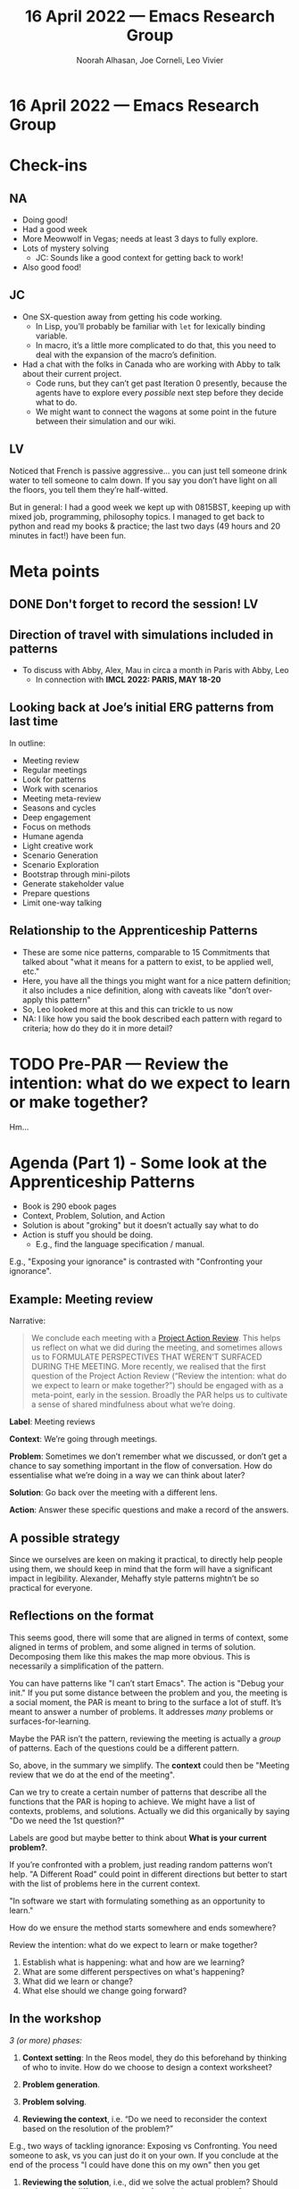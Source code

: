 #+TITLE: 16 April 2022 — Emacs Research Group
#+Author: Noorah Alhasan, Joe Corneli, Leo Vivier
#+roam_tag: HI
#+FIRN_UNDER: erg
# Uncomment these lines and adjust the date to match
#+FIRN_LAYOUT: erg-update
#+DATE_CREATED: <2022-04-16 Sat>

* 16 April 2022  — Emacs Research Group


* Check-ins
:PROPERTIES:
:Effort:   0:15
:END:

** NA
- Doing good!
- Had a good week
- More Meowwolf in Vegas; needs at least 3 days to fully explore.
- Lots of mystery solving
  - JC: Sounds like a good context for getting back to work!
- Also good food!

** JC
- One SX-question away from getting his code working.
  - In Lisp, you’ll probably be familiar with ~let~ for lexically binding variable.
  - In macro, it’s a little more complicated to do that, this you need to deal with the expansion of the macro’s definition.
- Had a chat with the folks in Canada who are working with Abby to talk about their current project.
  - Code runs, but they can’t get past Iteration 0 presently, because the agents have to explore every /possible/ next step before they decide what to do.
  - We might want to connect the wagons at some point in the future between their simulation and our wiki.

** LV
Noticed that French is passive aggressive... you can just tell someone
drink water to tell someone to calm down.  If you say you don’t have
light on all the floors, you tell them they’re half-witted.

But in general: I had a good week we kept up with 0815BST, keeping up
with mixed job, programming, philosophy topics.  I managed to get back
to python and read my books & practice; the last two days (49 hours
and 20 minutes in fact!) have been fun.

* Meta points

** DONE Don't forget to record the session!                             :LV:
** Direction of travel with simulations included in patterns
- To discuss with Abby, Alex, Mau in circa a month in Paris with Abby, Leo
  - In connection with *IMCL 2022: PARIS, MAY 18-20*
** Looking back at Joe’s initial ERG patterns from last time
In outline:
- Meeting review
- Regular meetings
- Look for patterns
- Work with scenarios
- Meeting meta-review
- Seasons and cycles
- Deep engagement
- Focus on methods
- Humane agenda
- Light creative work
- Scenario Generation
- Scenario Exploration
- Bootstrap through mini-pilots
- Generate stakeholder value
- Prepare questions
- Limit one-way talking

** Relationship to the Apprenticeship Patterns
- These are some nice patterns, comparable to 15 Commitments that talked about "what it means for a pattern to exist, to be applied well, etc."
- Here, you have all the things you might want for a nice pattern definition; it also includes a nice definition, along with caveats like "don’t over-apply this pattern"
- So, Leo looked more at this and this can trickle to us now
- NA: I like how you said the book described each pattern with regard to criteria; how do they do it in more detail?

* TODO Pre-PAR — Review the intention: what do we expect to learn or make together?

Hm...

* Agenda (Part 1) - Some look at the Apprenticeship Patterns
:PROPERTIES:
:Effort:   0:20
:END:
- Book is 290 ebook pages
- Context, Problem, Solution, and Action
- Solution is about "groking" but it doesn’t actually say what to do
- Action is stuff you should be doing.
  - E.g., find the language specification / manual.
E.g., "Exposing your ignorance" is contrasted with "Confronting your ignorance".

** Example: Meeting review

Narrative:

#+begin_quote
We conclude each meeting with a [[https://peeragogy.org/realtime][Project Action Review]].  This helps us
reflect on what we did during the meeting, and sometimes allows us to
FORMULATE PERSPECTIVES THAT WEREN’T SURFACED DURING THE MEETING.  More recently,
we realised that the first question of the Project Action Review
(“Review the intention: what do we expect to learn or make together?”)
should be engaged with as a meta-point, early in the session.  Broadly
the PAR helps us to cultivate a sense of shared mindfulness about what
we’re doing.
#+end_quote

*Label*: Meeting reviews

*Context*: We’re going through meetings.

*Problem*: Sometimes we don’t remember what we discussed, or don’t get a chance to say something important in the flow of conversation.  How do essentialise what we’re doing in a way we can think about later?

*Solution*: Go back over the meeting with a different lens.

*Action*: Answer these specific questions and make a record of the answers.

** A possible strategy
Since we ourselves are keen on making it practical, to directly help
people using them, we should keep in mind that the form will have a
significant impact in legibility.  Alexander, Mehaffy style patterns
mightn’t be so practical for everyone.

** Reflections on the format
This seems good, there will some that are aligned in terms of context,
some aligned in terms of problem, and some aligned in terms of
solution.  Decomposing them like this makes the map more obvious.
This is necessarily a simplification of the pattern.

You can have patterns like "I can’t start Emacs".  The action is
"Debug your init."  If you put some distance between the problem and
you, the meeting is a social moment, the PAR is meant to bring to the
surface a lot of stuff.  It’s meant to answer a number of problems.
It addresses /many/ problems or surfaces-for-learning.

Maybe the PAR isn’t the pattern, reviewing the meeting is actually a
/group/ of patterns.  Each of the questions could be a different
pattern.

So, above, in the summary we simplify.  The *context* could then be
"Meeting review that we do at the end of the meeting".

Can we try to create a certain number of patterns that describe all
the functions that the PAR is hoping to achieve.  We might have a list
of contexts, problems, and solutions.  Actually we did this
organically by saying "Do we need the 1st question?"

Labels are good but maybe better to think about *What is your current problem?*.

If you’re confronted with a problem, just reading random patterns
won’t help.  "A Different Road" could point in different directions
but better to start with the list of problems here in the current
context.

"In software we start with formulating something as an opportunity to
learn."

How do we ensure the method starts somewhere and ends somewhere?

Review the intention: what do we expect to learn or make together?
1. Establish what is happening: what and how are we learning?
2. What are some different perspectives on what's happening?
3. What did we learn or change?
4. What else should we change going forward?

** In the workshop

/3 (or more) phases:/

1. *Context setting*: In the Reos model, they do this beforehand by thinking of who to invite.  How do we choose to design a context worksheet?

2. *Problem generation*.

3. *Problem solving*.

4. *Reviewing the context*, i.e. “Do we need to reconsider the context based on the resolution of the problem?”

E.g., two ways of tackling ignorance: Exposing vs Confronting.  You need someone to ask, vs you can just do it on your own.  If you conclude at the end of the process "I could have done this on my own" then you get

4. *Reviewing the solution*, i.e., did we solve the actual problem?  Should we have used different patterns in formulating our solution?

** Closing reflections
Cybernetics is just the older science and systems are the offshoot of
that, but both are dealing with patterns, influenced by Alexander, and
interested in complexity.  And this means that a lot of people have
thought about patterns, but a lot of people also haven’t succeeded in
making a great pattern language.  Cybernetics had started after the
2nd world war but we’re not yet studying it in school.

*** Challenge 1: Is it too complex?  Too simple?  To inapplicable?
Why did people in the past fail to establish patterns?  This is kind
of related to simplicity... we want our patterns to be practical.

*** Challenge 2: How to make something useful to more than just us
Every PL makes a big deal of sharing the patterns and vetting them.
(E.g., 300 seasoned developers read the Apprenticeship patterns.)

We want not-just-an-idiolect but a language.

For the workshop, let’s think about it as a deliberative process.  At
the end of Phase I they will come to a consensus on the problems they
want to focus on.

This method is /co-construction/ of the patterns, going through many
communities, not merely coming with a full box.  This is a good way to
address the 2nd challenge.

* BREAK
:PROPERTIES:
:Effort:   0:05
:END:

* Agenda (Part 2) - First stab at the 2 challenges
:PROPERTIES:
:Effort:   0:20
:END:

- JC: One of my thoughts from the week was that “Practices aren’t abstractions.”
  - Does that imply the patterns aren’t abstract?
  - To answer LV’s 1st challenge (“Why did patterns fail to establish themselves in the past?”).
- JC: I find myself very comfortable with practices; how do they relate to patterns.

Like *habits*: e.g., sleeping, waking, eating at a regular time, these provide stability and structure in the day.  I currently like to wake up, not check the phone, and get straight to reading the Apprenticeship Patterns.  So this is a practice.

The way we were approaching the ‘context’ and ‘problem’ above are also anchor points upon which we can deploy a pattern and produce learning [JC: Or other outcomes?].

Feeling inspired by /patterns/, /evergreen notes/, /refinement/.  With patterns I like bio and chemistry metaphors; thinking about transmutating a problem into a solution, or making hay from the surface for learning.  There’s something transformational/transactional about patterns.

They’re often presented as antidotes to problems.  They make the problems (negative sense) go away.  So this is a kind of health metaphor.

** Why did the patterns not stick?

The ways of thinking about chemistry, botany, etc., provide abstract concepts that can be used for us to talk about patterns.

NA: Patterns are abstractions... I know that in the policy world, they create products called "toolkits" which are solutions to certain community problems, like "you’re having high blood pressure a lot in this community... you might want to stick to healthy lifestyles, get exercise, get educated about this stuff."

JC: That’s another interesting example of the essence of a pattern, or the abstraction of a pattern living in a community.  Some communities might have the habit of brushing their teeth without realising that it’s healthy, or eating a lot of salt without realising it’s unhealthy.

LV: Habits that /survive/ might be linked to “actual problems”?  Maybe the high blood pressure example generates a checklist (cf. their use in medicine), of things to check.  In a group, in a social setting, trying to think about problems... it’s not necessarily thinking about problems and antidotes, and /how they impact the future/, or /how to steer in a different direction/.  It can remove something, or maintain the status quo.  E.g., a trend of climate change will continue or worsen.  But we could look at social conversations about problems-as-opportunities-for-learning to do more than just apply an antidote.

NA: How do we anticipate a different future?  Remember "Disasterology", they were talking about how, because policy-makers failed to anticipate, we draw on fiction writers to thin about climate and so on.

LV: The different versions of a problem: why do people brush teeth... they get grimy? they fall out?  But with climate change, it’s wider, linked with a community; it’s not obviously individualisable.

JC: If it’s an individual context, e.g. “everyone should brush their teeth”, you get your typical mathematical set/context; but with anticipation patterns/contexts, it’s very different.

JC: The “Review the context phase” highlights the inherent transformative role of those patterns.  Niche-construction means that we could change the context through repeated practice.

* PAR
:PROPERTIES:
:Effort:   0:10
:END:

*** 1. Establish what is happening: what and how are we learning?
- We are clarifying our methodology, becoming more concrete on the elements of a pattern, and this is a step forward.

*** 2. What are some different perspectives on what's happening?
- We’re working with abstraction/meta in a funny way because we used the PAR as a running example above.
- The meta move was to consider one of our patterns, but being very concrete about "what is a pattern, context, and so on".

*** 3. What did we learn or change?
- This scratched the itch about clarifying the taxonomy about terms that we use
- Even though we have pluralised e.g. solution -> click + action, it’s helping to build a solid mental map; this makes it easier to talk about things
- Joe suggested a "Context" step as the 1st-of-Three

*** 4. What else should we change going forward?
- Asking
- Since we didn’t address the pre-PAR today, we should probably rewrite that initial question into something that is more meaningful to us.
  - e.g. from Peeragogy: everyone comes with a question.
- NB. Pre-PAR is first step before jumping into the agenda, so we didn’t need to anticipate too much.

* Tentative agenda for next week

- Rewrite: "Pre-PAR — Review the intention: what do we expect to learn or make together?"
  - How do we use it for something?
  - Maybe use it as "List of questions for today."
  - Maybe this links with the Context step


* Check-out
:PROPERTIES:
:Effort:   0:05
:END:

** LV
- Happy about today’s session, though I have trouble remembering whether everything was today or today-plus-yesterday
- On swimming, I have 2 swim clubs interested, but the water was too warm for a try-out. News in a fortnight.

** NA
- Going to go grab lunch and do more cleaning
- Maybe play Carcassonne

** JC
- Next step is to go to the garden and plant some parsley and onions seedlings.
*** JC’s jail
#+begin_src emacs-lisp
(defun zp/square (number)
  (* number number))#'
 '(1 2 3)) ;=>  (1 4 9)

(defun math-magic ()
  (let (f #'zp/square)
(mapcar f '(1 2 3))
))
#+end_src
